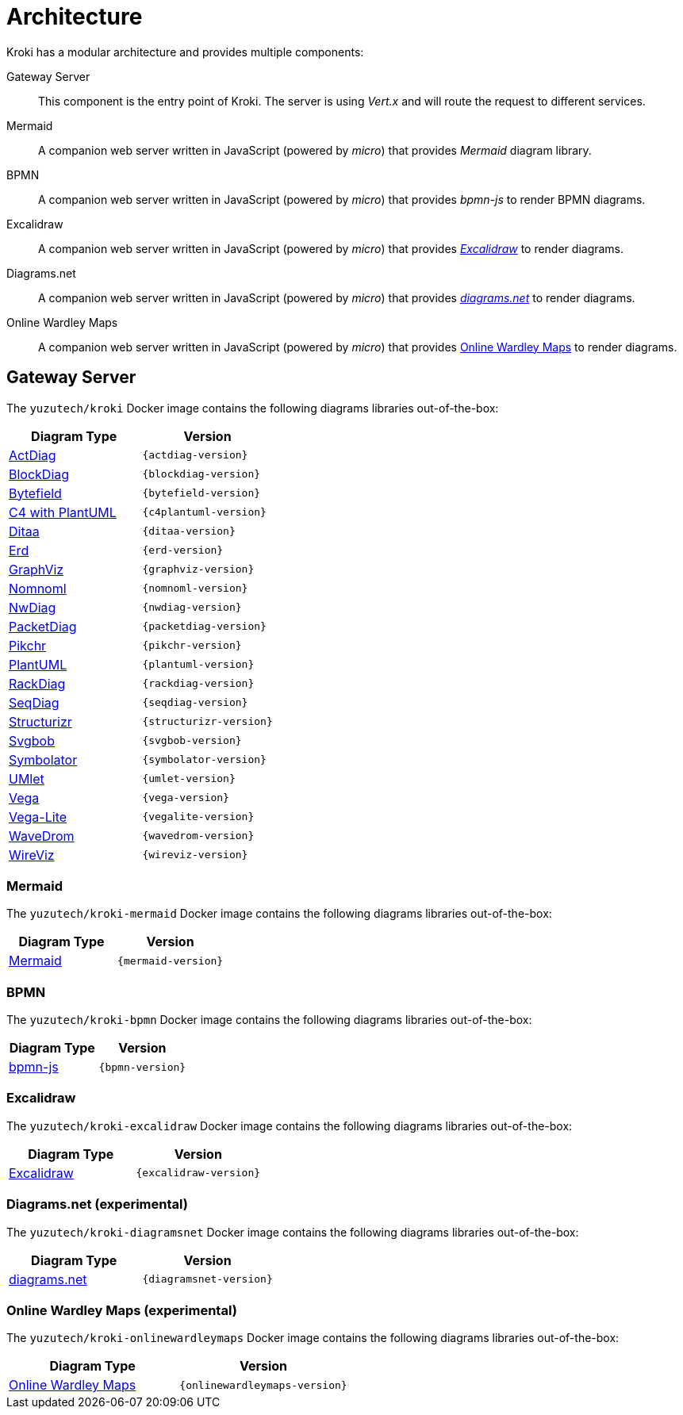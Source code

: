 = Architecture

Kroki has a modular architecture and provides multiple components:

Gateway Server::
This component is the entry point of Kroki.
The server is using _Vert.x_ and will route the request to different services.

Mermaid::
A companion web server written in JavaScript (powered by _micro_) that provides _Mermaid_ diagram library.

BPMN::
A companion web server written in JavaScript (powered by _micro_) that provides _bpmn-js_ to render BPMN diagrams.

Excalidraw::
A companion web server written in JavaScript (powered by _micro_) that provides https://excalidraw.com/[_Excalidraw_] to render diagrams.

Diagrams.net::
A companion web server written in JavaScript (powered by _micro_) that provides https://www.diagrams.net/[_diagrams.net_] to render diagrams.

Online Wardley Maps::
A companion web server written in JavaScript (powered by _micro_) that provides https://onlinewardleymaps.com/[Online Wardley Maps] to render diagrams.

== Gateway Server

The `yuzutech/kroki` Docker image contains the following diagrams libraries out-of-the-box:

[options="header",cols="1,1m"]
|===
|Diagram Type | Version
|https://github.com/blockdiag/actdiag[ActDiag]
|{actdiag-version}

|https://github.com/blockdiag/blockdiag[BlockDiag]
|{blockdiag-version}

|https://github.com/Deep-Symmetry/bytefield-svg[Bytefield]
|{bytefield-version}

|https://github.com/RicardoNiepel/C4-PlantUML[C4 with PlantUML]
|{c4plantuml-version}
//|Java library (depends on GraphViz)

|http://ditaa.sourceforge.net[Ditaa]
|{ditaa-version}
//|Java library

|https://github.com/BurntSushi/erd[Erd]
|{erd-version}
//|Binary `/usr/bin/erd`

|https://www.graphviz.org/[GraphViz]
|{graphviz-version}
//|Binary `/usr/bin/dot`

|https://github.com/skanaar/nomnoml[Nomnoml]
|{nomnoml-version}
//|Binary `/usr/bin/nomnoml`

|https://github.com/blockdiag/nwdiag[NwDiag]
|{nwdiag-version}

|https://github.com/blockdiag/nwdiag/tree/master/src/packetdiag[PacketDiag]
|{packetdiag-version}

|https://github.com/drhsqlite/pikchr[Pikchr]
|{pikchr-version}

|https://github.com/plantuml/plantuml[PlantUML]
|{plantuml-version}
//|Java library (depends on GraphViz)

|https://github.com/blockdiag/nwdiag/tree/master/src/rackdiag[RackDiag]
|{rackdiag-version}

|https://github.com/blockdiag/seqdiag[SeqDiag]
|{seqdiag-version}

|https://github.com/structurizr/dsl[Structurizr]
|{structurizr-version}
//|Java library/DSL

|https://github.com/ivanceras/svgbob[Svgbob]
|{svgbob-version}
//|Binary `/usr/bin/svgbob`

|https://hdl.github.io/symbolator/[Symbolator]
|{symbolator-version}
//|Binary `/usr/bin/symbolator`

|https://github.com/umlet/umlet[UMlet]
|{umlet-version}
//|Java library

|https://github.com/vega/vega[Vega]
|{vega-version}
//|Binary `/usr/bin/vega`

|https://github.com/vega/vega-lite[Vega-Lite]
|{vegalite-version}
//|Binary `/usr/bin/vega`

|https://github.com/wavedrom/wavedrom[WaveDrom]
|{wavedrom-version}
//|Binary `/usr/bin/wavedrom`

|https://github.com/formatc1702/WireViz[WireViz]
|{wireviz-version}
//|Binary `/usr/bin/wireviz`
|===

=== Mermaid

The `yuzutech/kroki-mermaid` Docker image contains the following diagrams libraries out-of-the-box:

[options="header",cols="1,1m"]
|===
|Diagram Type | Version
|https://github.com/knsv/mermaid[Mermaid]
|{mermaid-version}
|===

=== BPMN

The `yuzutech/kroki-bpmn` Docker image contains the following diagrams libraries out-of-the-box:

[options="header",cols="1,1m"]
|===
|Diagram Type | Version
|https://bpmn.io/toolkit/bpmn-js/[bpmn-js]
|{bpmn-version}
|===

=== Excalidraw

The `yuzutech/kroki-excalidraw` Docker image contains the following diagrams libraries out-of-the-box:

[options="header",cols="1,1m"]
|===
|Diagram Type | Version
|https://github.com/excalidraw/excalidraw[Excalidraw]
|{excalidraw-version}
|===

=== Diagrams.net (experimental)

The `yuzutech/kroki-diagramsnet` Docker image contains the following diagrams libraries out-of-the-box:

[options="header",cols="1,1m"]
|===
|Diagram Type | Version
|https://www.diagrams.net/[diagrams.net]
|{diagramsnet-version}
|===

=== Online Wardley Maps (experimental)

The `yuzutech/kroki-onlinewardleymaps` Docker image contains the following diagrams libraries out-of-the-box:

[options="header",cols="1,1m"]
|===
|Diagram Type | Version
|https://onlinewardleymaps.com/[Online Wardley Maps]
|{onlinewardleymaps-version}
|===
